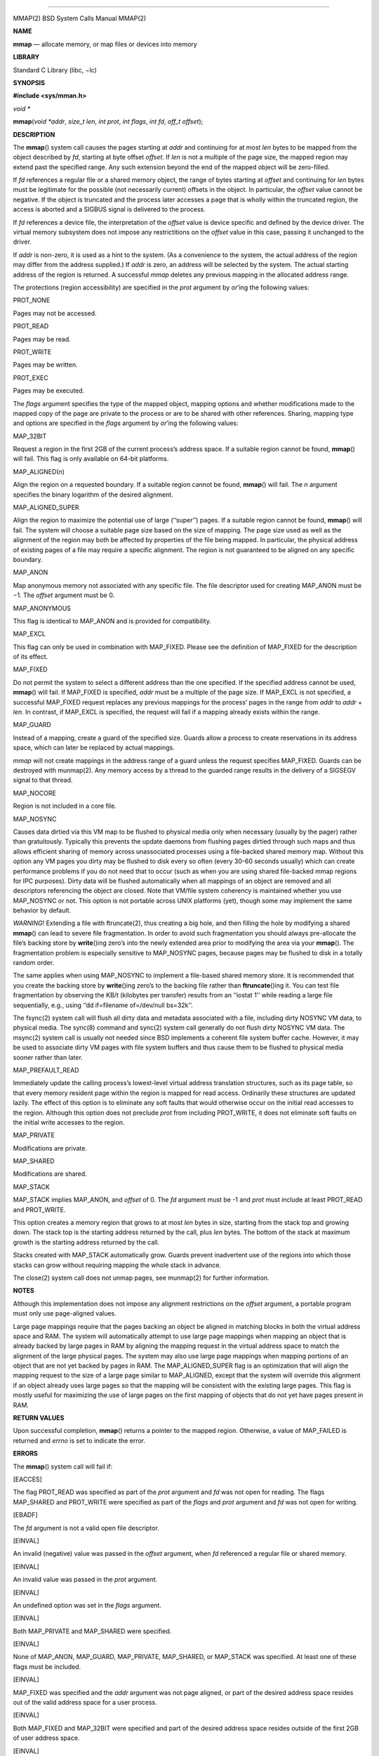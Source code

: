 --------------

MMAP(2) BSD System Calls Manual MMAP(2)

**NAME**

**mmap** — allocate memory, or map files or devices into memory

**LIBRARY**

Standard C Library (libc, −lc)

**SYNOPSIS**

**#include <sys/mman.h>**

*void \**

**mmap**\ (*void *addr*, *size_t len*, *int prot*, *int flags*,
*int fd*, *off_t offset*);

**DESCRIPTION**

The **mmap**\ () system call causes the pages starting at *addr* and
continuing for at most *len* bytes to be mapped from the object
described by *fd*, starting at byte offset *offset*. If *len* is not a
multiple of the page size, the mapped region may extend past the
specified range. Any such extension beyond the end of the mapped object
will be zero-filled.

If *fd* references a regular file or a shared memory object, the range
of bytes starting at *offset* and continuing for *len* bytes must be
legitimate for the possible (not necessarily current) offsets in the
object. In particular, the *offset* value cannot be negative. If the
object is truncated and the process later accesses a page that is wholly
within the truncated region, the access is aborted and a SIGBUS signal
is delivered to the process.

If *fd* references a device file, the interpretation of the *offset*
value is device specific and defined by the device driver. The virtual
memory subsystem does not impose any restrictitions on the *offset*
value in this case, passing it unchanged to the driver.

If *addr* is non-zero, it is used as a hint to the system. (As a
convenience to the system, the actual address of the region may differ
from the address supplied.) If *addr* is zero, an address will be
selected by the system. The actual starting address of the region is
returned. A successful *mmap* deletes any previous mapping in the
allocated address range.

The protections (region accessibility) are specified in the *prot*
argument by *or*\ ’ing the following values:

PROT_NONE

Pages may not be accessed.

PROT_READ

Pages may be read.

PROT_WRITE

Pages may be written.

PROT_EXEC

Pages may be executed.

The *flags* argument specifies the type of the mapped object, mapping
options and whether modifications made to the mapped copy of the page
are private to the process or are to be shared with other references.
Sharing, mapping type and options are specified in the *flags* argument
by *or*\ ’ing the following values:

MAP_32BIT

Request a region in the first 2GB of the current process’s address
space. If a suitable region cannot be found, **mmap**\ () will fail.
This flag is only available on 64-bit platforms.

MAP_ALIGNED(\ *n*)

Align the region on a requested boundary. If a suitable region cannot be
found, **mmap**\ () will fail. The *n* argument specifies the binary
logarithm of the desired alignment.

MAP_ALIGNED_SUPER

Align the region to maximize the potential use of large (‘‘super’’)
pages. If a suitable region cannot be found, **mmap**\ () will fail. The
system will choose a suitable page size based on the size of mapping.
The page size used as well as the alignment of the region may both be
affected by properties of the file being mapped. In particular, the
physical address of existing pages of a file may require a specific
alignment. The region is not guaranteed to be aligned on any specific
boundary.

MAP_ANON

Map anonymous memory not associated with any specific file. The file
descriptor used for creating MAP_ANON must be −1. The *offset* argument
must be 0.

MAP_ANONYMOUS

This flag is identical to MAP_ANON and is provided for compatibility.

MAP_EXCL

This flag can only be used in combination with MAP_FIXED. Please see the
definition of MAP_FIXED for the description of its effect.

MAP_FIXED

Do not permit the system to select a different address than the one
specified. If the specified address cannot be used, **mmap**\ () will
fail. If MAP_FIXED is specified, *addr* must be a multiple of the page
size. If MAP_EXCL is not specified, a successful MAP_FIXED request
replaces any previous mappings for the process’ pages in the range from
*addr* to *addr* + *len*. In contrast, if MAP_EXCL is specified, the
request will fail if a mapping already exists within the range.

MAP_GUARD

Instead of a mapping, create a guard of the specified size. Guards allow
a process to create reservations in its address space, which can later
be replaced by actual mappings.

*mmap* will not create mappings in the address range of a guard unless
the request specifies MAP_FIXED. Guards can be destroyed with munmap(2).
Any memory access by a thread to the guarded range results in the
delivery of a SIGSEGV signal to that thread.

MAP_NOCORE

Region is not included in a core file.

MAP_NOSYNC

Causes data dirtied via this VM map to be flushed to physical media only
when necessary (usually by the pager) rather than gratuitously.
Typically this prevents the update daemons from flushing pages dirtied
through such maps and thus allows efficient sharing of memory across
unassociated processes using a file-backed shared memory map. Without
this option any VM pages you dirty may be flushed to disk every so often
(every 30-60 seconds usually) which can create performance problems if
you do not need that to occur (such as when you are using shared
file-backed mmap regions for IPC purposes). Dirty data will be flushed
automatically when all mappings of an object are removed and all
descriptors referencing the object are closed. Note that VM/file system
coherency is maintained whether you use MAP_NOSYNC or not. This option
is not portable across UNIX platforms (yet), though some may implement
the same behavior by default.

*WARNING*! Extending a file with ftruncate(2), thus creating a big hole,
and then filling the hole by modifying a shared **mmap**\ () can lead to
severe file fragmentation. In order to avoid such fragmentation you
should always pre-allocate the file’s backing store by **write**\ ()ing
zero’s into the newly extended area prior to modifying the area via your
**mmap**\ (). The fragmentation problem is especially sensitive to
MAP_NOSYNC pages, because pages may be flushed to disk in a totally
random order.

The same applies when using MAP_NOSYNC to implement a file-based shared
memory store. It is recommended that you create the backing store by
**write**\ ()ing zero’s to the backing file rather than
**ftruncate**\ ()ing it. You can test file fragmentation by observing
the KB/t (kilobytes per transfer) results from an ‘‘iostat 1’’ while
reading a large file sequentially, e.g., using ‘‘dd if=filename
of=/dev/null bs=32k’’.

The fsync(2) system call will flush all dirty data and metadata
associated with a file, including dirty NOSYNC VM data, to physical
media. The sync(8) command and sync(2) system call generally do not
flush dirty NOSYNC VM data. The msync(2) system call is usually not
needed since BSD implements a coherent file system buffer cache.
However, it may be used to associate dirty VM pages with file system
buffers and thus cause them to be flushed to physical media sooner
rather than later.

MAP_PREFAULT_READ

Immediately update the calling process’s lowest-level virtual address
translation structures, such as its page table, so that every memory
resident page within the region is mapped for read access. Ordinarily
these structures are updated lazily. The effect of this option is to
eliminate any soft faults that would otherwise occur on the initial read
accesses to the region. Although this option does not preclude *prot*
from including PROT_WRITE, it does not eliminate soft faults on the
initial write accesses to the region.

MAP_PRIVATE

Modifications are private.

MAP_SHARED

Modifications are shared.

MAP_STACK

MAP_STACK implies MAP_ANON, and *offset* of 0. The *fd* argument must be
-1 and *prot* must include at least PROT_READ and PROT_WRITE.

This option creates a memory region that grows to at most *len* bytes in
size, starting from the stack top and growing down. The stack top is the
starting address returned by the call, plus *len* bytes. The bottom of
the stack at maximum growth is the starting address returned by the
call.

Stacks created with MAP_STACK automatically grow. Guards prevent
inadvertent use of the regions into which those stacks can grow without
requiring mapping the whole stack in advance.

The close(2) system call does not unmap pages, see munmap(2) for further
information.

**NOTES**

Although this implementation does not impose any alignment restrictions
on the *offset* argument, a portable program must only use page-aligned
values.

Large page mappings require that the pages backing an object be aligned
in matching blocks in both the virtual address space and RAM. The system
will automatically attempt to use large page mappings when mapping an
object that is already backed by large pages in RAM by aligning the
mapping request in the virtual address space to match the alignment of
the large physical pages. The system may also use large page mappings
when mapping portions of an object that are not yet backed by pages in
RAM. The MAP_ALIGNED_SUPER flag is an optimization that will align the
mapping request to the size of a large page similar to MAP_ALIGNED,
except that the system will override this alignment if an object already
uses large pages so that the mapping will be consistent with the
existing large pages. This flag is mostly useful for maximizing the use
of large pages on the first mapping of objects that do not yet have
pages present in RAM.

**RETURN VALUES**

Upon successful completion, **mmap**\ () returns a pointer to the mapped
region. Otherwise, a value of MAP_FAILED is returned and *errno* is set
to indicate the error.

**ERRORS**

The **mmap**\ () system call will fail if:

[EACCES]

The flag PROT_READ was specified as part of the *prot* argument and *fd*
was not open for reading. The flags MAP_SHARED and PROT_WRITE were
specified as part of the *flags* and *prot* argument and *fd* was not
open for writing.

[EBADF]

The *fd* argument is not a valid open file descriptor.

[EINVAL]

An invalid (negative) value was passed in the *offset* argument, when
*fd* referenced a regular file or shared memory.

[EINVAL]

An invalid value was passed in the *prot* argument.

[EINVAL]

An undefined option was set in the *flags* argument.

[EINVAL]

Both MAP_PRIVATE and MAP_SHARED were specified.

[EINVAL]

None of MAP_ANON, MAP_GUARD, MAP_PRIVATE, MAP_SHARED, or MAP_STACK was
specified. At least one of these flags must be included.

[EINVAL]

MAP_FIXED was specified and the *addr* argument was not page aligned, or
part of the desired address space resides out of the valid address space
for a user process.

[EINVAL]

Both MAP_FIXED and MAP_32BIT were specified and part of the desired
address space resides outside of the first 2GB of user address space.

[EINVAL]

The *len* argument was equal to zero.

[EINVAL]

MAP_ALIGNED was specified and the desired alignment was either larger
than the virtual address size of the machine or smaller than a page.

[EINVAL]

MAP_ANON was specified and the *fd* argument was not -1.

[EINVAL]

MAP_ANON was specified and the *offset* argument was not 0.

[EINVAL]

Both MAP_FIXED and MAP_EXCL were specified, but the requested region is
already used by a mapping.

[EINVAL]

MAP_EXCL was specified, but MAP_FIXED was not.

[EINVAL]

MAP_GUARD was specified, but the *offset* argument was not zero, the
*fd* argument was not -1, or the *prot* argument was not PROT_NONE.

[EINVAL]

MAP_GUARD was specified together with one of the flags MAP_ANON,
MAP_PREFAULT, MAP_PREFAULT_READ, MAP_PRIVATE, MAP_SHARED, MAP_STACK.

[ENODEV]

MAP_ANON has not been specified and *fd* did not reference a regular or
character special file.

[ENOMEM]

MAP_FIXED was specified and the *addr* argument was not available.
MAP_ANON was specified and insufficient memory was available.

**SEE ALSO**

madvise(2), mincore(2), minherit(2), mlock(2), mprotect(2), msync(2),
munlock(2), munmap(2), getpagesize(3), getpagesizes(3)

BSD June 22, 2017 BSD

--------------

.. Copyright (c) 1990, 1991, 1993
..	The Regents of the University of California.  All rights reserved.
..
.. This code is derived from software contributed to Berkeley by
.. Chris Torek and the American National Standards Committee X3,
.. on Information Processing Systems.
..
.. Redistribution and use in source and binary forms, with or without
.. modification, are permitted provided that the following conditions
.. are met:
.. 1. Redistributions of source code must retain the above copyright
..    notice, this list of conditions and the following disclaimer.
.. 2. Redistributions in binary form must reproduce the above copyright
..    notice, this list of conditions and the following disclaimer in the
..    documentation and/or other materials provided with the distribution.
.. 3. Neither the name of the University nor the names of its contributors
..    may be used to endorse or promote products derived from this software
..    without specific prior written permission.
..
.. THIS SOFTWARE IS PROVIDED BY THE REGENTS AND CONTRIBUTORS ``AS IS'' AND
.. ANY EXPRESS OR IMPLIED WARRANTIES, INCLUDING, BUT NOT LIMITED TO, THE
.. IMPLIED WARRANTIES OF MERCHANTABILITY AND FITNESS FOR A PARTICULAR PURPOSE
.. ARE DISCLAIMED.  IN NO EVENT SHALL THE REGENTS OR CONTRIBUTORS BE LIABLE
.. FOR ANY DIRECT, INDIRECT, INCIDENTAL, SPECIAL, EXEMPLARY, OR CONSEQUENTIAL
.. DAMAGES (INCLUDING, BUT NOT LIMITED TO, PROCUREMENT OF SUBSTITUTE GOODS
.. OR SERVICES; LOSS OF USE, DATA, OR PROFITS; OR BUSINESS INTERRUPTION)
.. HOWEVER CAUSED AND ON ANY THEORY OF LIABILITY, WHETHER IN CONTRACT, STRICT
.. LIABILITY, OR TORT (INCLUDING NEGLIGENCE OR OTHERWISE) ARISING IN ANY WAY
.. OUT OF THE USE OF THIS SOFTWARE, EVEN IF ADVISED OF THE POSSIBILITY OF
.. SUCH DAMAGE.

